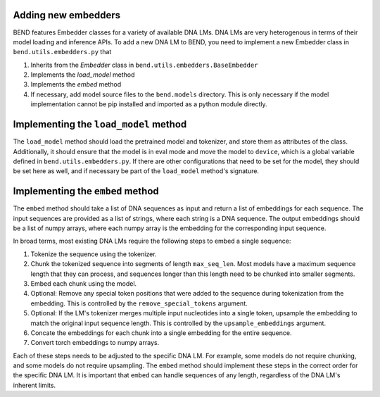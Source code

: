 Adding new embedders
====================


BEND features Embedder classes for a variety of available DNA LMs. DNA LMs are very heterogenous in terms of their
model loading and inference APIs. To add a new DNA LM to BEND, you need to implement a new Embedder class in  ``bend.utils.embedders.py`` that

1. Inherits from the `Embedder` class in ``bend.utils.embedders.BaseEmbedder``
2. Implements the `load_model` method
3. Implements the `embed` method 
4. If necessary, add model source files to the ``bend.models`` directory. This is only necessary if the model implementation cannot be pip installed and imported as a python module directly.


Implementing the ``load_model`` method
======================================

The ``load_model`` method should load the pretrained model and tokenizer, and store them as attributes of the class.
Additionally, it should ensure that the model is in eval mode and move the model to ``device``, which is a global variable defined in ``bend.utils.embedders.py``.
If there are other configurations that need to be set for the model, they should be set here as well, and if necessary be part of the ``load_model`` method's signature.


Implementing the ``embed`` method
=================================

The ``embed`` method should take a list of DNA sequences as input and return a list of embeddings for each sequence. The input sequences are provided as a list of strings, where each string is a DNA sequence. The output embeddings should be a list of numpy arrays, where each numpy array is the embedding for the corresponding input sequence.

In broad terms, most existing DNA LMs require the following steps to embed a single sequence:

1. Tokenize the sequence using the tokenizer.
2. Chunk the tokenized sequence into segments of length ``max_seq_len``. Most models have a maximum sequence length that they can process, and sequences longer than this length need to be chunked into smaller segments.
3. Embed each chunk using the model.
4. Optional: Remove any special token positions that were added to the sequence during tokenization from the embedding. This is controlled by the ``remove_special_tokens`` argument.
5. Optional: If the LM's tokenizer merges multiple input nucleotides into a single token, upsample the embedding to match the original input sequence length. This is controlled by the ``upsample_embeddings`` argument.
6. Concate the embeddings for each chunk into a single embedding for the entire sequence.
7. Convert torch embeddings to numpy arrays.

Each of these steps needs to be adjusted to the specific DNA LM. For example, some models do not require chunking, and some models do not require upsampling. The ``embed`` method should implement these steps in the correct order for the specific DNA LM. It is important that ``embed`` can handle sequences of any length, regardless of the DNA LM's inherent limits.

